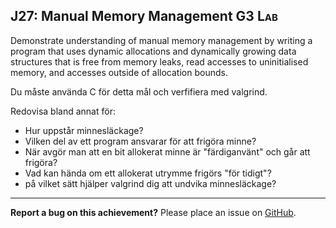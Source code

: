 #+html: <a name="27"></a>
** J27: Manual Memory Management                                     :G3:Lab:

#+begin_summary
Demonstrate understanding of manual memory management by writing a program 
that uses dynamic allocations and dynamically growing data structures that is 
free from memory leaks, read accesses to uninitialised memory, and accesses 
outside of allocation bounds. 
#+end_summary

Du måste använda C för detta mål och verfifiera med valgrind. 

 Redovisa bland annat för:

 - Hur uppstår minnesläckage?
 - Vilken del av ett program ansvarar för att frigöra minne?
 - När avgör man att en bit allokerat minne är "färdiganvänt" och går att frigöra?
 - Vad kan hända om ett allokerat utrymme frigörs "för tidigt"?
 - på vilket sätt hjälper valgrind dig att undvika minnesläckage?



-----

*Report a bug on this achievement?* Please place an issue on [[https://github.com/IOOPM-UU/achievements/issues/new?title=Bug%20in%20achievement%20J27&body=Please%20describe%20the%20bug,%20comment%20or%20issue%20here&assignee=TobiasWrigstad][GitHub]].
